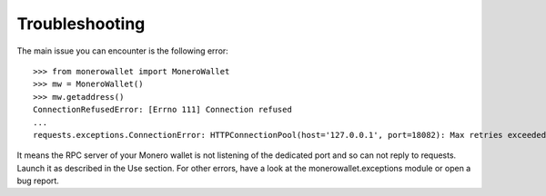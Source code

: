 Troubleshooting
===============
The main issue you can encounter is the following error::

    >>> from monerowallet import MoneroWallet
    >>> mw = MoneroWallet()
    >>> mw.getaddress()
    ConnectionRefusedError: [Errno 111] Connection refused
    ...
    requests.exceptions.ConnectionError: HTTPConnectionPool(host='127.0.0.1', port=18082): Max retries exceeded with url: /json_rpc (Caused by NewConnectionError('<requests.packages.urllib3.connection.HTTPConnection object at 0x7f852251a080>: Failed to establish a new connection: [Errno 111] Connection refused',))

It means the RPC server of your Monero wallet is not listening of the dedicated port and so can not reply to requests. Launch it as described in the Use section. For other errors, have a look at the monerowallet.exceptions module or open a bug report.
